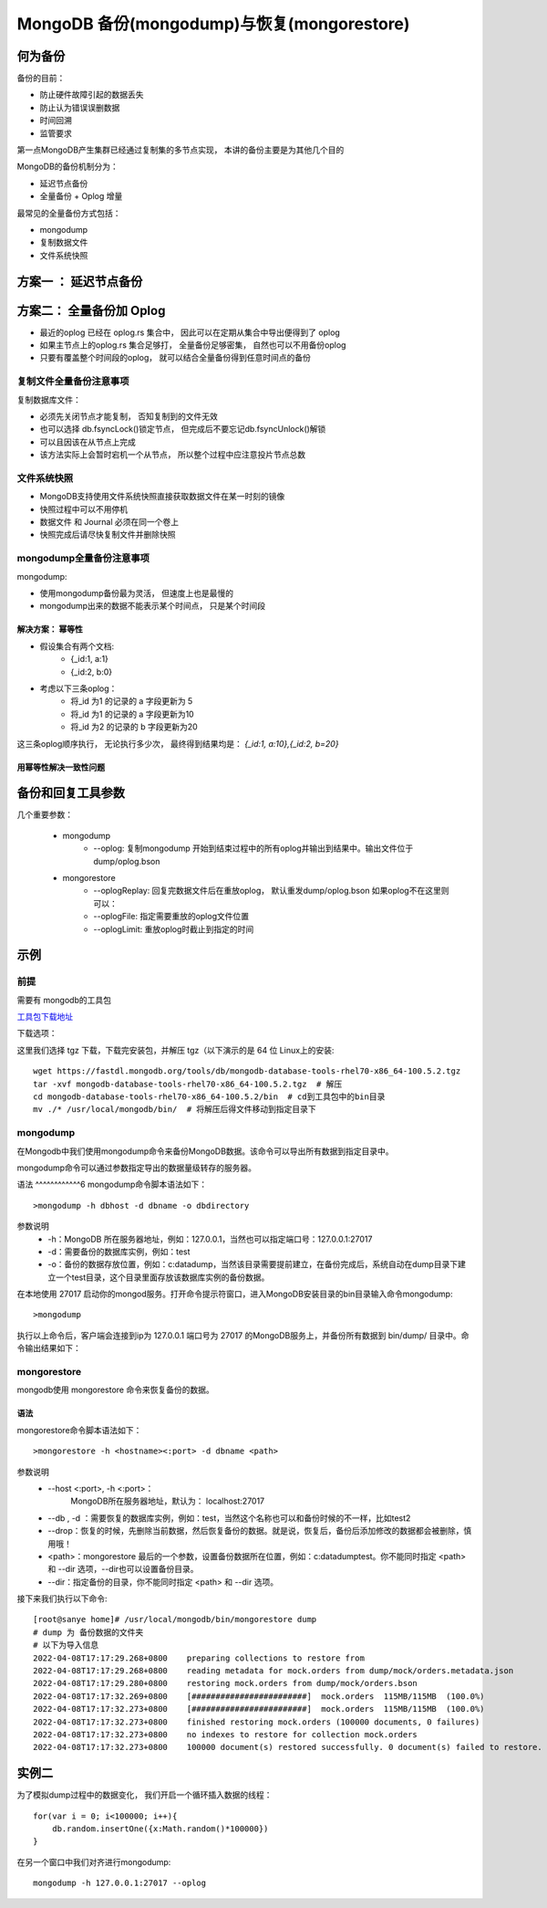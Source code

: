 ================================================
MongoDB 备份(mongodump)与恢复(mongorestore)
================================================

何为备份
==============

备份的目前：

- 防止硬件故障引起的数据丢失
- 防止认为错误误删数据
- 时间回溯
- 监管要求

第一点MongoDB产生集群已经通过复制集的多节点实现， 本讲的备份主要是为其他几个目的

MongoDB的备份机制分为：

- 延迟节点备份
- 全量备份 + Oplog 增量

最常见的全量备份方式包括：

- mongodump
- 复制数据文件
- 文件系统快照

方案一 ： 延迟节点备份
==============================

.. image:: ../static/mongodb/img/img_100.png
    :align: center

.. image:: ../static/mongodb/img/img_101.png
    :align: center

方案二： 全量备份加 Oplog
==================================

.. image:: ../static/mongodb/img/img_102.png
    :align: center

- 最近的oplog 已经在 oplog.rs 集合中， 因此可以在定期从集合中导出便得到了 oplog
- 如果主节点上的oplog.rs 集合足够打， 全量备份足够密集， 自然也可以不用备份oplog
- 只要有覆盖整个时间段的oplog， 就可以结合全量备份得到任意时间点的备份

.. image:: ../static/mongodb/img/img_103.png
    :align: center

复制文件全量备份注意事项
---------------------------

复制数据库文件：

- 必须先关闭节点才能复制， 否知复制到的文件无效
- 也可以选择 db.fsyncLock()锁定节点， 但完成后不要忘记db.fsyncUnlock()解锁
- 可以且因该在从节点上完成
- 该方法实际上会暂时宕机一个从节点， 所以整个过程中应注意投片节点总数


文件系统快照
-------------------

- MongoDB支持使用文件系统快照直接获取数据文件在某一时刻的镜像
- 快照过程中可以不用停机
- 数据文件 和 Journal 必须在同一个卷上
- 快照完成后请尽快复制文件并删除快照

mongodump全量备份注意事项
--------------------------------

mongodump:

- 使用mongodump备份最为灵活， 但速度上也是最慢的
- mongodump出来的数据不能表示某个时间点， 只是某个时间段

.. image:: ../static/mongodb/img/img_104.png
    :align: center

解决方案： 幂等性
^^^^^^^^^^^^^^^^^^^^^^^^^

- 假设集合有两个文档:
    - {_id:1, a:1}
    - {_id:2, b:0}
- 考虑以下三条oplog：
    - 将_id 为1 的记录的 a 字段更新为 5
    - 将_id 为1 的记录的 a 字段更新为10
    - 将_id 为2 的记录的 b 字段更新为20

这三条oplog顺序执行， 无论执行多少次， 最终得到结果均是：
`{_id:1, a:10},{_id:2, b=20}`

.. image:: ../static/mongodb/img/img_105.png
    :align: center

用幂等性解决一致性问题
^^^^^^^^^^^^^^^^^^^^^^^^^^^^^

.. image:: ../static/mongodb/img/img_106.png
    :align: center


备份和回复工具参数
============================

几个重要参数：

    - mongodump
        - --oplog: 复制mongodump 开始到结束过程中的所有oplog并输出到结果中。输出文件位于dump/oplog.bson
    - mongorestore
        - --oplogReplay: 回复完数据文件后在重放oplog， 默认重发dump/oplog.bson 如果oplog不在这里则可以：
        - --oplogFile: 指定需要重放的oplog文件位置
        - --oplogLimit: 重放oplog时截止到指定的时间


示例
=========

前提
-------------

需要有 mongodb的工具包

`工具包下载地址 <https://www.mongodb.com/try/download/database-tools>`_

下载选项：

.. image:: ../_static/mongodb/img/img_17.png
    :align: center

这里我们选择 tgz 下载，下载完安装包，并解压 tgz（以下演示的是 64 位 Linux上的安装:
::

    wget https://fastdl.mongodb.org/tools/db/mongodb-database-tools-rhel70-x86_64-100.5.2.tgz
    tar -xvf mongodb-database-tools-rhel70-x86_64-100.5.2.tgz  # 解压
    cd mongodb-database-tools-rhel70-x86_64-100.5.2/bin  # cd到工具包中的bin目录
    mv ./* /usr/local/mongodb/bin/  # 将解压后得文件移动到指定目录下


mongodump
----------------
在Mongodb中我们使用mongodump命令来备份MongoDB数据。该命令可以导出所有数据到指定目录中。

mongodump命令可以通过参数指定导出的数据量级转存的服务器。

语法
^^^^^^^^^^^^6
mongodump命令脚本语法如下：
::

    >mongodump -h dbhost -d dbname -o dbdirectory



参数说明
 - -h：MongoDB 所在服务器地址，例如：127.0.0.1，当然也可以指定端口号：127.0.0.1:27017
 - -d：需要备份的数据库实例，例如：test
 - -o：备份的数据存放位置，例如：c:\data\dump，当然该目录需要提前建立，在备份完成后，系统自动在dump目录下建立一个test目录，这个目录里面存放该数据库实例的备份数据。


在本地使用 27017 启动你的mongod服务。打开命令提示符窗口，进入MongoDB安装目录的bin目录输入命令mongodump:
::

    >mongodump


执行以上命令后，客户端会连接到ip为 127.0.0.1 端口号为 27017 的MongoDB服务上，并备份所有数据到 bin/dump/ 目录中。命令输出结果如下：



mongorestore
---------------------
mongodb使用 mongorestore 命令来恢复备份的数据。

语法
^^^^^^^^^^^^^

mongorestore命令脚本语法如下：
::

    >mongorestore -h <hostname><:port> -d dbname <path>


参数说明
 - --host <:port>, -h <:port>：
    MongoDB所在服务器地址，默认为： localhost:27017
 - --db , -d ：需要恢复的数据库实例，例如：test，当然这个名称也可以和备份时候的不一样，比如test2

 - --drop：恢复的时候，先删除当前数据，然后恢复备份的数据。就是说，恢复后，备份后添加修改的数据都会被删除，慎用哦！

 - <path>：mongorestore 最后的一个参数，设置备份数据所在位置，例如：c:\data\dump\test。你不能同时指定 <path> 和 --dir 选项，--dir也可以设置备份目录。

 - --dir：指定备份的目录，你不能同时指定 <path> 和 --dir 选项。

接下来我们执行以下命令:
::

    [root@sanye home]# /usr/local/mongodb/bin/mongorestore dump
    # dump 为 备份数据的文件夹
    # 以下为导入信息
    2022-04-08T17:17:29.268+0800    preparing collections to restore from
    2022-04-08T17:17:29.268+0800    reading metadata for mock.orders from dump/mock/orders.metadata.json
    2022-04-08T17:17:29.280+0800    restoring mock.orders from dump/mock/orders.bson
    2022-04-08T17:17:32.269+0800    [########################]  mock.orders  115MB/115MB  (100.0%)
    2022-04-08T17:17:32.273+0800    [########################]  mock.orders  115MB/115MB  (100.0%)
    2022-04-08T17:17:32.273+0800    finished restoring mock.orders (100000 documents, 0 failures)
    2022-04-08T17:17:32.273+0800    no indexes to restore for collection mock.orders
    2022-04-08T17:17:32.273+0800    100000 document(s) restored successfully. 0 document(s) failed to restore.


实例二
=================

为了模拟dump过程中的数据变化， 我们开启一个循环插入数据的线程：
::
    for(var i = 0; i<100000; i++){
        db.random.insertOne({x:Math.random()*100000})
    }

在另一个窗口中我们对齐进行mongodump:
::

    mongodump -h 127.0.0.1:27017 --oplog
